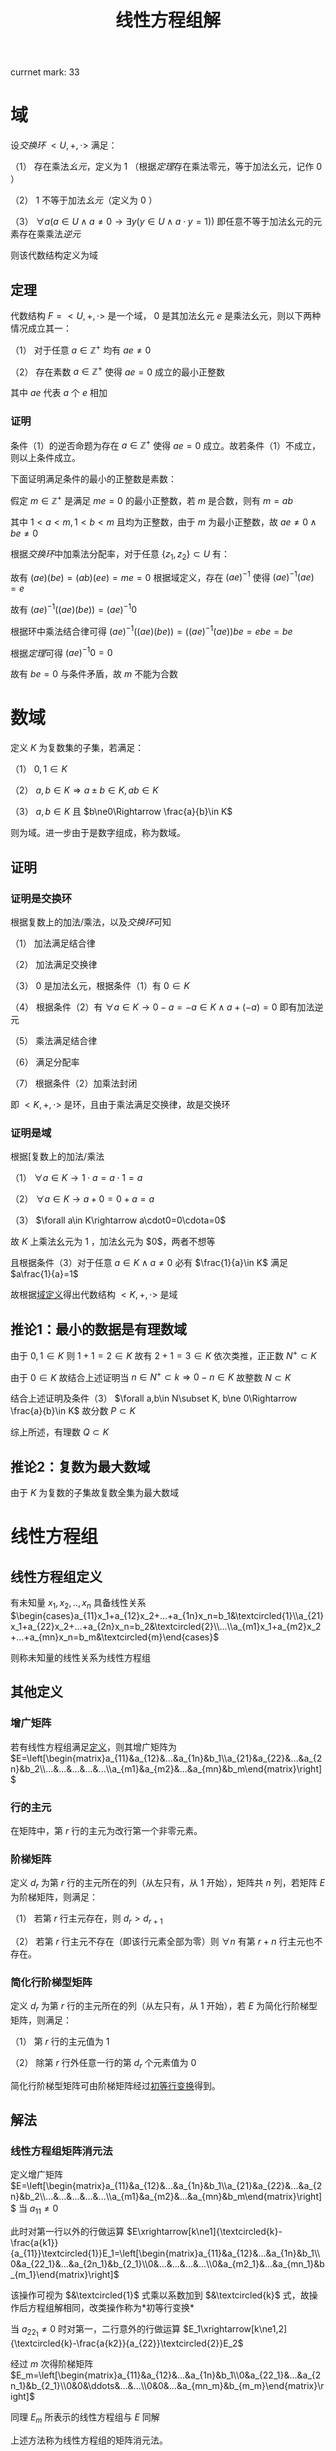#+LATEX_HEADER:

#+TITLE: 线性方程组解

currnet mark: 33

* 域<<MK24>>

设[[~/OneDrive/高等代数/Algb-4-Multi-equ.org::MK12][交换环]] $<U,+,\cdot>$ 满足：

（1） 存在乘法[[~/OneDrive/离散数学/Disc_Math.org::MK311][幺元]]，定义为 $1$ （根据[[~/OneDrive/高等代数/Algb-4-Multi-equ.org::MK9][定理]]存在乘法零元，等于加法幺元，记作 $0$ ）

（2） $1$ 不等于加法[[~/OneDrive/离散数学/Disc_Math.org::MK311][幺元]]（定义为 $0$ ）

（3） $\forall a\left(a\in U\land a\ne0\rightarrow\exists y(y\in U\land a\cdot y=1)\right)$ 即任意不等于加法幺元的元素存在乘乘法[[~/OneDrive/离散数学/Disc_Math.org::MK314][逆元]]

则该代数结构定义为域

** 定理

代数结构 $F=<U,+,\cdot>$ 是一个域， $0$ 是其加法幺元 $e$ 是乘法幺元，则以下两种情况成立其一：

（1） 对于任意 $a\in\mathbb{Z}^+$ 均有 $ae\ne0$

（2） 存在素数 $a\in\mathbb{Z}^+$ 使得 $ae=0$ 成立的最小正整数

其中 $ae$ 代表 $a$ 个 $e$ 相加

*** 证明

条件（1）的逆否命题为存在 $a\in\mathbb{Z}^+$ 使得 $ae=0$ 成立。故若条件（1）不成立，则以上条件成立。

下面证明满足条件的最小的正整数是素数：

假定 $m\in\mathbb{Z}^+$ 是满足 $me=0$ 的最小正整数，若 $m$ 是合数，则有 $m=ab$ 

其中 $1<a<m,1<b<m$ 且均为正整数，由于 $m$ 为最小正整数，故 $ae\ne0\land be\ne0$

根据[[~/OneDrive/高等代数/Algb-4-Multi-equ.org::MK12][交换环]]中加乘法分配率，对于任意 $\{z_1,z_2\}\subset U$ 有：

\begin{aligned}
(az_1)(bz_2)=&\left(\sum_{i=1}^az_1\right)\left(\sum_{i=1}^bz_2\right)\\
=&\sum_{i=1}^a\left(z_1\left(\sum_i=1^bz_2\right)\right)\\
=&\sum_{i=1}^a\left(\sum_i=1^bz_1z_2))\\
=&\sum_{i=1}^{ab}z_1z_2\\
=&(ab)(z_1z_2)
\end{aligned}

故有 $(ae)(be)=(ab)(ee)=me=0$ 根据域定义，存在 $(ae)^{-1}$ 使得 $(ae)^{-1}(ae)=e$

故有 $(ae)^{-1}\left((ae)(be)\right)=(ae)^{-1}0$ 

根据环中乘法结合律可得 $(ae)^{-1}\left((ae)(be)\right)=\left((ae)^{-1}(ae)\right)be=ebe=be$ 

根据[[~/OneDrive/高等代数/Algb-4-Multi-equ.org::MK16][定理]]可得 $(ae)^{-1}0=0$

故有 $be=0$ 与条件矛盾，故 $m$ 不能为合数 

* 数域

定义 $K$ 为复数集的子集，若满足：

（1） $0,1\in K$

（2） $a,b\in K\Rightarrow a\pm b\in K, ab\in K$

（3） $a,b\in K$ 且 $b\ne0\Rightarrow \frac{a}{b}\in K$

则为域。进一步由于是数字组成，称为数域。

** 证明

*** 证明是交换环

根据复数上的加法/乘法，以及[[~/OneDrive/高等代数/Algb-4-Multi-equ.org::MK12][交换环]]可知

（1） 加法满足结合律

（2） 加法满足交换律

（3） $0$ 是加法幺元，根据条件（1）有 $0\in K$

（4） 根据条件（2）有 $\forall a\in K\rightarrow 0-a=-a\in K\land a+(-a)=0$ 即有加法逆元

（5） 乘法满足结合律

（6） 满足分配率

（7） 根据条件（2）加乘法封闭

即 $<K,+,\cdot>$ 是环，且由于乘法满足交换律，故是交换环

*** 证明是域

根据[复数上的加法/乘法

（1） $\forall a\in K\rightarrow 1\cdot a=a\cdot 1=a$

（2） $\forall a\in K\rightarrow a+0=0+a=a$

（3） $\forall a\in K\rightarrow a\cdot0=0\cdota=0$

故 $K$ 上乘法幺元为 $1$ ，加法幺元为 $0$，两者不想等

且根据条件（3）对于任意 $a\in K\land a\ne0$ 必有 $\frac{1}{a}\in K$ 满足 $a\frac{1}{a}=1$

故根据[[MK24][域定义]]得出代数结构 $<K,+,\cdot>$ 是域

** 推论1：最小的数据是有理数域

由于 $0,1\in K$ 则 $1+1=2\in K$ 故有 $2+1=3\in K$ 依次类推，正正数 $N^+\subset K$

由于 $0\in K$ 故结合上述证明当 $n\in N^+\subset k\Rightarrow 0-n\in K$ 故整数 $N\subset K$

结合上述证明及条件（3） $\forall a,b\in N\subset K, b\ne 0\Rightarrow \frac{a}{b}\in K$ 故分数 $P\subset K$

综上所述，有理数 $Q\subset K$

** 推论2：复数为最大数域

由于 $K$ 为复数的子集故复数全集为最大数域

* 线性方程组

** <<MK3>>线性方程组定义

有未知量 $x_1,x_2,..,x_n$ 具备线性关系 $\begin{cases}a_{11}x_1+a_{12}x_2+...+a_{1n}x_n=b_1&\textcircled{1}\\a_{21}x_1+a_{22}x_2+...+a_{2n}x_n=b_2&\textcircled{2}\\...\\a_{m1}x_1+a_{m2}x_2+...+a_{mn}x_n=b_m&\textcircled{m}\end{cases}$

则称未知量的线性关系为线性方程组

** 其他定义

*** <<MK4>>增广矩阵

若有线性方程组满足[[MK3][定义]]，则其增广矩阵为 $E=\left[\begin{matrix}a_{11}&a_{12}&...&a_{1n}&b_1\\a_{21}&a_{22}&...&a_{2n}&b_2\\...&...&...&...&...\\a_{m1}&a_{m2}&...&a_{mn}&b_m\end{matrix}\right]$ 

*** 行的主元<<MK31>>

在矩阵中，第 $r$ 行的主元为改行第一个非零元素。

*** <<MK2>>阶梯矩阵

定义 $d_r$ 为第 $r$ 行的主元所在的列（从左只有，从 $1$ 开始），矩阵共 $n$ 列，若矩阵 $E$ 为阶梯矩阵，则满足：

（1） 若第 $r$ 行主元存在，则 $d_r>d_{r+1}$

（2） 若第 $r$ 行主元不存在（即该行元素全部为零）则 $\forall n$ 有第 $r+n$ 行主元也不存在。

*** <<MK5>>简化行阶梯型矩阵

定义 $d_r$ 为第 $r$ 行的主元所在的列（从左只有，从 $1$ 开始），若 $E$ 为简化行阶梯型矩阵，则满足：

（1） 第 $r$ 行的主元值为 $1$

（2） 除第 $r$ 行外任意一行的第 $d_r$ 个元素值为 $0$

简化行阶梯型矩阵可由阶梯矩阵经过[[MK1][初等行变换]]得到。

** 解法

*** <<MK6>>线性方程组矩阵消元法

定义增广矩阵 $E=\left[\begin{matrix}a_{11}&a_{12}&...&a_{1n}&b_1\\a_{21}&a_{22}&...&a_{2n}&b_2\\...&...&...&...&...\\a_{m1}&a_{m2}&...&a_{mn}&b_m\end{matrix}\right]$ 当 $a_{11}\ne0$

此时对第一行以外的行做运算 $E\xrightarrow[k\ne1]{\textcircled{k}-\frac{a{k1}}{a_{11}}\textcircled{1}}E_1=\left[\begin{matrix}a_{11}&a_{12}&...&a_{1n}&b_1\\0&a_{22_1}&...&a_{2n_1}&b_{2_1}\\0&...&...&...&...\\0&a_{m2_1}&...&a_{mn_1}&b_{m_1}\end{matrix}\right]$

该操作可视为 $&\textcircled{1}$ 式乘以系数加到 $&\textcircled{k}$ 式，故操作后方程组解相同，改类操作称为<<MK1>> *初等行变换*

当 $a_{22_1}\ne0$ 时对第一，二行意外的行做运算 $E_1\xrightarrow[k\ne1,2]{\textcircled{k}-\frac{a{k2}}{a_{22}}\textcircled{2}}E_2$

经过 $m$ 次得阶梯矩阵 $E_m=\left[\begin{matrix}a_{11}&a_{12}&...&a_{1n}&b_1\\0&a_{22_1}&...&a_{2n_1}&b_{2_1}\\0&0&\ddots&...&...\\0&0&...&a_{mn_m}&b_{m_m}\end{matrix}\right]$

同理 $E_m$ 所表示的线性方程组与 $E$ 同解

上述方法称为线性方程组的矩阵消元法。

** <<MK7>>线性方程组解的情况

$n$ 元线性方程组解的情况只有三种，当增广矩阵经过[[MK1][初等行变换]]后称为阶梯型矩阵 $E$ 时，若：

（1） 出现 $0=k$ 的等式（ $k\ne0$ ）则无解；

（2） 若没有出现情形（1）且非零行数目 $r$ 等于未知数数目 $n$ 则有唯一解；

（3） 若没有出现情形（1）且非零行数目 $r$ 小于未知数数目 $n$ 则有无穷多解；

*** 证明

**** 条件（1）

显然无解

**** 条件（2）

根据[[MK4][增广矩阵]]定义，线性方程组对应的增广矩阵列数为 $n+1$ 行数为 $m$

由于不存在（1）所述情况，且 $r=n$ ，故有 $m\geq n$ 且最后的非零行主元所在列 $d_r<n+1$

又根据[[MK2][阶梯矩阵]]定义，得第 $r-1$ 行的主元所在列满足 $d_{r-1}<d_r$ 最大为 $d_r-1$

以此类推，第 $1$ 行主元所在列最大为 $d_r-(n-1)$ 且 $d_1>0$

故，当且仅当 $d_r=n$ 且每一行主元列数都取最大时，才满足 $d_1>0$ 即 $d_1=d_r-(n-1)=1$

阶梯矩阵中第 $i$ 行满足 $d_i=i$

故根据[[MK5][简化行阶梯型矩阵]]定义，上述阶梯矩阵可由初等变换得到简化行阶梯型矩阵 $E_k$ 且根据定义 $E_k$ 满足

（1） 当 $i>n$ 时第 $i$ 行的元素全部为零

（2） 当 $i<1$ 时第 $i$ 行的第 $i$ 个元素为 $1$ 其余全为零

故根据[[MK6][矩阵消元法]]得经过初等行变换的矩阵与原线性方程组通解。

$E_k$ 对于每一个未知量 $x_i$ 均有赋值，故 $E_k$ 有唯一解，同理原线性方程组也仅有唯一解

**** 条件（3）

同理根据[[MK5][简化行阶梯型矩阵]]定义，阶梯矩阵可由初等变换得到简化行阶梯型矩阵 $E_k$ 

由于 $r<n$ 故必定存在 $n-r$ 个正整数 $u_j,1\leq j\leq n-r$ 满足 $u_j\leq n$ 且 $\forall 1\leq i\leq r\Rightarrow d_i\ne u_j$

故 $E_k$ 第 $i$ 行表示的方程为 $x_i+\sum_{j=1}^{n-r}d_jx_{u_j}=b_i$ 即 $x_i=b_i-\sum_{j=1}^{n-r}d_jx_{u_j}$ 

由上述结论可知，方程组在固定 $x_{u_j}$ 的情况下，有唯一解，且 $x_{u_j}$ 取值为实数全体

故有无穷解。

** 齐次线性方程组<<MK28>>
线性方程组的常数项均为零，即 $x_1,x_2,..,x_n$ 具备线性关系 $\begin{cases}a_{11}x_1+a_{12}x_2+...+a_{1n}x_n=0&\textcircled{1}\\a_{21}x_1+a_{22}x_2+...+a_{2n}x_n=0&\textcircled{2}\\...\\a_{m1}x_1+a_{m2}x_2+...+a_{mn}x_n=0&\textcircled{m}\end{cases}$

*** 推论1：$n$ 元齐次线性方程组只有零解和无穷解两种情况。

根据定义 $x_1=x_2=...=x_n=0$ 必为其中一解，且根据[[MK7][线性方程组解的情况]]，若有非零解，则线性方程组有无穷解。

*** 推论2：$n$ 元齐次线性方程组有非零解的充分条件为方程数目小于未知数数目

根据[[MK7][线性方程组解的情况]]，若转化为阶梯型矩阵 $E$ 的非零行数目 $r$ 小于未知数数目 $n$ 则有有无穷解，故有非零解。

若当方程数目小于未知数数目时，阶梯矩阵非零行数目必小于未知数数目。

* $n$ 阶行列式

** <<MK8>>逆序数

对于任意自然数排列 $j_1j_2...j_n$ 对所有 $i\in N^+,1\leq i\leq n$ 依次对比 $j_i$ 和 $j_k,k>i$ 若 $j_i>j_k$ 则称此情况为 *逆序*

逆序数是逆序个数的加总，定义为 $\tau(j_1j_2...j_n)$ ，定义逆序数为奇数的排列为 *奇排列* ，反之则为 *偶排列*

*** <<MK9>>定理1

对于一组排列中的任意两个数交换位置，排列的奇偶性改变

**** 证明

***** 互换相邻数

若相有排列 $\dc...p...j_uj_v...q...\a$ 将 $j_u,j_v$ 互换，对于任意在 $j_uj_v$ 前的数 $p$ 与后的数 $q$ 来说，是否为逆序不变

对于 $j_u,j_v$ 若原来不为逆序，互换后为逆序；原来为逆序，互换后不为逆序。

故 $\tau(...p...j_vj_u...q...)=\tau(...p...j_uj_v...q...)+1$

或 $\tau(...p...j_vj_u...q...)=\tau(...p...j_uj_v...q...)-1$ 故奇偶性必变

***** 不相邻数互换

若有排列 $\dc...j_uk_1k_2...k_sj_v...\a$ 可由 $s+1$ 次相邻数互换得到 $\dc...k_1k_2...k_sj_vj_u...\a$ 再由 $s$ 次相邻数互换得到 $\dc...j_uk_1k_2...k_sj_v...\a$ 

共经历 $2s+1$ 次，改变奇偶性 $2s+1$ 次，故由此法交换的排序奇偶性改变。且一个排列的奇偶性唯一，故定理成立。

*** <<MK23>>定理2

任一排列 $j_1j_2...j_n$ 若通过数字互换变成排列 $j_{i_1}j_{i_2}...j_{i_n}$ 且有 $j_{i_1}<j_{i_2}<...<j_{i_n}$

则互换次数的奇偶性与排列的奇偶性相同

**** 证明

由于 $j_{i_1}<j_{i_2}<...<j_{i_n}$ 故 $j_{i_1}j_{i_2}...j_{i_n}$ 的逆序数为零，故为偶排列。根据[[MK9][定理1]]每次互换均改变排列奇偶性。

故若 $j_1j_2...j_n$ 为奇排列，变为偶排列需要的互换次数必为奇数，反之必为偶数。证毕。

** <<MK11>>行列式定义

\begin{aligned}
\det(A)=|A|=\left|\begin{matrix}a_{11}&a_{12}&...&a_{1n}\\a_{21}&a_{22}&...&a_{2n}\\...&...&...&...\\a_{n1}&a_{n2}&...&a_{nn}\end{matrix}\right|=\sum_{\forall j_1j_2...j_n}(-1)^{\tau(j_1j_2...j_n)}a_{1j_1}a_{2j_2}...a_{nj_n}
\end{aligned}

其中:

（1） $j_1j_2...j_n$ 为自然数 $1,2,...,n$ 的排列，累加条件中 $\forall j_1j_2...j_n$ 为所有可能排列

（2） $\tau(j_1j_2...j_n)$ 为排列的[[MK8][逆序数]]

*** <<MK10>>定理1

若有项 $(-1)^{\tau(j_1j_2...j_n)}a_{1j_1}a_{2j_2}...a_{nj_n}$ 其中 $12...n$ 经过 $s$ 次变换成为 $i_1i_2...i_n$ 对应 $j_1j_2...j_n$

变换为 $k_1k_2...k_n$ 则有

$(-1)^{\tau(j_1j_2...j_n)}a_{1j_1}a_{2j_2}...a_{nj_n}=(-1)^{\tau(i_1i_2...i_n)+\tau(k_1k_2...k_n)}a_{i_1k_1}a_{i_2k_2}...a_{i_nk_n}$

**** 证明

假设 $12...n$ 经过 $s$ 次变换成为 $i_1i_2...i_n$ 则 $j_1j_2...j_n$ 亦经过 $s$ 次变换称为 $k_1k_2...k_n$

根据[[MK9][定理1]] $\tau(k_1k_2...k_n)$ 与 $\tau(j_1j_2...j_n)$ 相比奇偶性改变 $s$ 次，且 $\tau(i_1i_2...i_n)=s$

故 $\tau(j_1j_2...j_n)$ 与 $\tau(i_1i_2...i_n)+\tau(k_1k_2...k_n)$ 相比奇偶性改变 $2s$ 故奇偶性不变。

则 $(-1)^{\tau(j_1j_2...j_n)}=(-1)^{\tau(i_1i_2...i_n)+\tau(k_1k_2...k_n)}$ 并根据乘法交换律 $a_{1j_1}a_{2j_2}...a_{nj_n}=a_{i_1k_1}a_{i_2k_2}...a_{i_nk_n}$

故有 $(-1)^{\tau(j_1j_2...j_n)}a_{1j_1}a_{2j_2}...a_{nj_n}=(-1)^{\tau(i_1i_2...i_n)+\tau(k_1k_2...k_n)}a_{i_1k_1}a_{i_2k_2}...a_{i_nk_n}$ 证毕。

** 其他定义

*** 单个元素余子式<<MK25>>

对于矩阵 $A=\left[\begin{matrix}a_{11}&a_{12}&...&a_{1n}\\a_{21}&a_{22}&...&a_{2n}\\...&...&...&...\\a_{n1}&a_{n2}&...&a_{nn}\end{matrix}\right]$ 来说第 $a_{ij}$ 的余子式为 $\left|\begin{matrix}a_{11}&...&a_{1(j-1)}&a_{1(j+1)}&...&a_{1n}\\...&...&...&...&...&...\\a_{(i-1)1}&...&a_{(i-1)(j-1)}&a_{(i-1)(j+1)}&...&a_{(i-1)n}\\a_{(i+1)1}&...&a_{(i+1)(j-1)}&a_{(i+1)(j+1)}&...&a_{(i+1)n}\\...&...&...&...&...&...\\a_{n1}&...&a_{n(j-1)}&a_{n(j+1)}&...&a_{nn}\end{matrix}\right|$

即划掉 $a_{ij}$ 所在行列元素的子行列式，记作 $M_{ij}$

*** <<MK17>>单个元素代数余子式

代数余子式记作 $A_{ij}=(-1)^{i+j}\overline{M}_{ij}$ 其中 $\overline{M}_{ij}$ 为[[MK22][余子式]]

*** <<MK21>>子式

综合来说，子式为取矩阵 $k$ 行 $k$ 列上的元素组成的子矩阵的行列式

对于 $I=\left\{i_1\leq i_2\leq...\leq i_k\right\}$ 以及 $J=\left\{j_1\leq j_2\leq...\leq j_k\right\}$ 属于非零自然数，定义矩阵 $A=\left[\begin{matrix}a_{11}&a_{12}&...&a_{1n}\\a_{21}&a_{22}&...&a_{2n}\\...&...&...&...\\a_{n1}&a_{n2}&...&a_{nn}\end{matrix}\right]$ 

则对于 $I,J$ 的子式定义为 $M\left(\begin{matrix}i_1&i_2&...&i_k\\j_1&j_2&...&j_k\end{matrix}\right)=\left|\begin{matrix}a_{i_1j_1}&a_{i_1j_2}&...&a_{i_1j_k}\\a_{i_2j_1}&a_{i_2j_2}&...&a_{i_2j_k}\\...&...&...&...\\a_{i_kj_1}&a_{i_kj_2}&...&a_{i_kj_k}\end{matrix}\right|$ 

*** <<MK22>>余子式

综合来说，余子式是去除[[MK21][子式]]取的行列后，剩下的行列上元素组成的行列式

对于 $I=\left\{i_1\leq i_2\leq...\leq i_k\right\}$ 以及 $J=\left\{j_1\leq j_2\leq...\leq j_k\right\}$ 属于非零自然数，定义矩阵 $A=\left[\begin{matrix}a_{11}&a_{12}&...&a_{1n}\\a_{21}&a_{22}&...&a_{2n}\\...&...&...&...\\a_{n1}&a_{n2}&...&a_{nn}\end{matrix}\right]$ 

定义 $I'=\left\{i_1'\leq i_2'\leq ...\leq i_{n-k}'\right\}=\left\{\forall(u\in N^+,1\leq u\leq n-k)\Rightarrow(1\leq i_u\leq n,i_u\not\in I)\right\}$

定义 $J'=\left\{j_1'\leq j_2'\leq ...\leq j_{n-k}'\right\}=\left\{\forall(u\in N^+,1\leq u\leq n-k)\Rightarrow(1\leq j_u\leq n,j_u\not\in I)\right\}$

则对于 $I',J'$ 的余子式定义为 $M\left(\begin{matrix}i'_1&i'_2&...&i'_{n-k}\\j'_1&j'_2&...&j'_{n-k}\end{matrix}\right)=\left|\begin{matrix}a_{i'_1j'_1}&a_{i'_1j'_2}&...&a_{i'_1j'_{n-k}}\\a_{i'_2j'_1}&a_{i'_2j'_2}&...&a_{i'_2j'_{n-k}}\\...&...&...&...\\a_{i'_{n-k}j'_1}&a_{i'_{n-k}j'_2}&...&a_{i'_{n-k}j'_{n-k}}\end{matrix}\right|$ 记作 $\overline{M}\left(\begin{matrix}i_1&i_2&...&i_k\\j_1&j_2&...&j_k\end{matrix}\right)$

*** 多个元素代数余子式

定义对应 $I=\left\{i_1\leq i_2\leq...\leq i_k\right\}$ 以及 $J=\left\{j_1\leq j_2\leq...\leq j_k\right\}$

得代数余子式为 $(-1)^{\sum_{u=1}^k i_u+\sum_{u=1}^k j_u}\overline{M}\left(\begin{matrix}i_1&i_2&...&i_k\\j_1&j_2&...&j_k\end{matrix}\right)$

当 $k=1$ 时，其定义与[[MK17][单个元素]]相同

** 性质

*** <<MK12>>转置相等

$|A|=|A^T|$ 其中 $A^T$ 为矩阵 $A$ 的转置矩阵

**** 证明

根据[[MK10][定理1]]有 $|A|=\sum_{\forall j_1j_2...j_n}(-1)^{\tau(j_1j_2...j_n)}a_{1j_1}a_{2j_2}...a_{nj_n}=\sum_{\forall i_1i_2...i_n}(-1)^{\tau(i_1i_2...i_n)}a_{i_11}a_{i_22}...a_{i_nn}=|A^T|$

*** <<MK14>>行乘系数

$A=\left[\begin{matrix}a_{11}&a_{12}&...&a_{1n}\\...&...&...&...\\a_{i1}&a_{i2}&...&a_{in}\\...&...&...&...\\a_{n1}&a_{n2}&...&a_{nn}\end{matrix}\right]$ 若 $B=\left[\begin{matrix}a_{11}&a_{12}&...&a_{1n}\\...&...&...&...\\Ka_{i1}&Ka_{i2}&...&Ka_{in}\\...&...&...&...\\a_{n1}&a_{n2}&...&a_{nn}\end{matrix}\right]$ 其中 $K$ 为常数

则有 $|B|=K|A|$

**** 证明

根据[[MK11][定义]] $|B|=\sum_{\forall j_1j_2...j_n}(-1)^{\tau(j_1j_2...j_n)}a_{1j_1}...Ka_{ij_i}...a_{nj_n}=K\sum_{\forall j_1j_2...j_n}(-1)^{\tau(j_1j_2...j_n)}a_{1j_1}a_{2j_2}...a_{nj_n}=K|A|$

**** 推论

且根据[[MK12][转置相等]]性质可得，列乘系数同样 $|B|=K|A|$

*** <<MK15>>行为两组数的和

若

$A=\left[\begin{matrix}a_{11}&a_{12}&...&a_{1n}\\...&...&...&...\\a_{i1}&a_{i2}&...&a_{in}\\...&...&...&...\\a_{n1}&a_{n2}&...&a_{nn}\end{matrix}\right],B=\left[\begin{matrix}a_{11}&a_{12}&...&a_{1n}\\...&...&...&...\\b_{i1}&b_{i2}&...&b_{in}\\...&...&...&...\\a_{n1}&a_{n2}&...&a_{nn}\end{matrix}\right],C=\left[\begin{matrix}a_{11}&a_{12}&...&a_{1n}\\...&...&...&...\\a_{i1}+b_{i1}&a_{i2}+b_{i2}&...&a_{in}+b_{in}\\...&...&...&...\\a_{n1}&a_{n2}&...&a_{nn}\end{matrix}\right]$

则有 $|C|=|A|+|B|$

**** 证明

根据[[MK11][定义]] 

\begin{aligned}
|C|&=\sum_{\forall j_1j_2...j_n}(-1)^{\tau(j_1j_2...j_n)}a_{1j_1}...(a_{ij_i}+b_{ij_i})...a_{nj_n}\\
&=\sum_{\forall j_1j_2...j_n}(-1)^{\tau(j_1j_2...j_n)}a_{1j_1}...a_{ij_i}...a_{nj_n}+\sum_{\forall j_1j_2...j_n}(-1)^{\tau(j_1j_2...j_n)}a_{1j_1}...b_{ij_i}...a_{nj_n}\\
&=|A|+|B|
\end{aligned}

**** 推论

且根据[[MK12][转置相等]]性质可得列为两组数和同样 $|C|=|A|+|B|$

*** <<MK13>>两行互换

$A=\left[\begin{matrix}a_{11}&a_{12}&...&a_{1n}\\...&...&...&...\\a_{u1}&a_{u2}&...&a_{un}\\...&...&...&...\\a_{v1}&a_{v2}&...&a_{vn}\\...&...&...&...\\a_{n1}&a_{n2}&...&a_{nn}\end{matrix}\right],B=\left[\begin{matrix}a_{11}&a_{12}&...&a_{1n}\\...&...&...&...\\a_{v1}&a_{v2}&...&a_{vn}\\...&...&...&...\\a_{u1}&a_{u2}&...&a_{un}\\...&...&...&...\\a_{n1}&a_{n2}&...&a_{nn}\end{matrix}\right]$

则有 $|A|=-|B|$

**** 证明

根据[[MK11][定义]] $|A|=\sum_{\forall j_1j_2...j_n}(-1)^{\tau(j_1...j_{u-1}j_uj_{u+1}...j_{v-1}j_vj_{v+1}...j_n)}a_{1j_1}...a_{(u-1)j_{u-1}}a_{uj_u}a_{(u+1)j_{u+1}}...a_{(v-1)j_{v-1}}a_{vj_v}a_{(v+1)j_{v+1}}...a_{nj_n}$

同理则有 $|B|=\sum_{\forall j_1j_2...j_n}(-1)^{\tau(j_1...j_{u-1}j_uj_{u+1}...j_{v-1}j_vj_{v+1}...j_n)}a_{1j_1}...a_{(u-1)j_{u-1}}a_{vj_u}a_{(u+1)j_{u+1}}...a_{(v-1)j_{v-1}}a_{uj_v}a_{(v+1)j_{v+1}}...a_{nj_n}$

由于对于 $j_1j_2...j_n$ 排列为遍历，对于 $|A|$ 中给定 $(-1)^{\tau(j_1...j_{u-1}j_uj_{u+1}...j_{v-1}j_vj_{v+1}...j_n)}a_{1j_1}...a_{(u-1)j_{u-1}}a_{uj_u}a_{(u+1)j_{u+1}}...a_{(v-1)j_{v-1}}a_{vj_v}a_{(v+1)j_{v+1}}...a_{nj_n}$ 

必存在 $|B|$ 中对应的 $(-1)^{\tau(j_1...j_{u-1}j_vj_{u+1}...j_{v-1}j_uj_{v+1}...j_n)}a_{1j_1}...a_{(u-1)j_{u-1}}a_{vj_v}a_{(u+1)j_{u+1}}...a_{(v-1)j_{v-1}}a_{uj_u}a_{(v+1)j_{v+1}}...a_{nj_n}$

根据[[MK9][定理1]]及乘法交换律

\begin{aligned}
&(-1)^{\tau(j_1...j_{u-1}j_vj_{u+1}...j_{v-1}j_uj_{v+1}...j_n)}a_{1j_1}...a_{(u-1)j_{u-1}}a_{vj_v}a_{(u+1)j_{u+1}}...a_{(v-1)j_{v-1}}a_{uj_u}a_{(v+1)j_{v+1}}...a_{nj_n}\\
=&-\left\{(-1)^{\tau(j_1...j_{u-1}j_uj_{u+1}...j_{v-1}j_vj_{v+1}...j_n)}a_{1j_1}...a_{(u-1)j_{u-1}}a_{uj_u}a_{(u+1)j_{u+1}}...a_{(v-1)j_{v-1}}a_{vj_v}a_{(v+1)j_{v+1}}...a_{nj_n}\right\}
\end{aligned}

又根据 $|A|$ 与 $|B|$ 中累加的项数相等可得 $|B|=-|A|$

**** 推论

若矩阵 $B$ 为矩阵 $A$ 两列互换，则有 $|B|=-|A|$

***** 证明

由于 $B$ 为 $A$ 两列互换，则有 $B^T$ 为 $A^T$ 两列互换，故有 $|B^T|=|A^T|$

根据[[MK12][转置相等]]可得 $|B|=|B^T|=-|A^T|=-|A|$

*** <<MK18>>上三角矩阵行列式

若 $A=\left[\begin{matrix}a_{11}&a_{12}&...&a_{1n}\\0&a_{22}&...&a_{2n}\\\vdots&\vdots&\ddots&\vdots\\0&0&...&a_{nn}\end{matrix}\right]$ 则有 $|A|=\prod_{i=1}^n a_{ii}$

**** 证明

根据行列式[[MK11][定义]]，行列式为每行取一个元素的乘积的和，故第 $n$ 行唯一不为零的元素是 $a_{nn}$

同理第 $n-1$ 行不为零的元素为 $a_{(n-1)(n-1)},a_{n(n-1)}$ 但由于 $a_{nn}$ 已由最后一行占据，故只能取 $a_{(n-1)(n-1)}$

依次类推，得除 $a_{11}a_{22}..a_{nn}$ 以外的乘积项均为零，故 $|A|=\prod_{i=1}^n a_{ii}$

**** 推论

且根据[[MK12][转置相等]]性质可得，下三角行列式同样 $|A^T|=\prod_{i=1}^n a_{ii}$

*** <<MK16>>一行为另一行 $K$ 倍

若 $A=\left[\begin{matrix}a_{11}&a_{12}&...&a_{1n}\\...&...&...&...\\a_{i1}&a_{i2}&...&a_{in}\\...&...&...&...\\a_{j1}&a_{j2}&...&a_{jn}\\...&...&...&...\\a_{n1}&a_{n2}&...&a_{nn}\end{matrix}\right]$ 其中 $a_{ik}=Ka_{jk},k\in[0,n]$ 则有 $|A|=0$

**** 证明

根据[[MK14][行乘系数]]可得 $|A|=K\left|\begin{matrix}a_{11}&a_{12}&...&a_{1n}\\...&...&...&...\\a_{i1}&a_{i2}&...&a_{in}\\...&...&...&...\\a_{i1}&a_{i2}&...&a_{in}\\...&...&...&...\\a_{n1}&a_{n2}&...&a_{nn}\end{matrix}\right|=K|E|$ 将 $i,j$ 两行互换后的矩阵 $B$

由于两行互换后矩行列式计算同理可提出系数，则有 $B=K|E'|$ 且提出系数后 $|E'|=|E|$ 

根据[[MK13][两行互换]]可得 $|B|=-|A|=-K|E|$ 结合上式得 $K|E|=-K|E|\Rightarrow |E|=0$

故有 $|A|=0$

**** 推论

且根据[[MK12][转置相等]]性质可得，一列为另一列 $K$ 倍 $|A|=0$

*** <<MK19>>初等行变换

若 $A\xrightarrow[i\ne j]{\textcircled{j}+K\textcircled{i}}D$ 则有 $|A|=|D|$

**** 证明

矩阵 $A=\left[\begin{matrix}a_{11}&a_{12}&...&a_{1n}\\...&...&...&...\\a_{j1}&a_{i2}&...&a_{in}\\...&...&...&...\\a_{n1}&a_{n2}&...&a_{nn}\end{matrix}\right]$ 则有矩阵 $D=\left[\begin{matrix}a_{11}&a_{12}&...&a_{1n}\\...&...&...&...\\a_{j1}+Ka_{i1}&a_{i2}+Ka_{i2}&...&a_{in}+Ka_{in}\\...&...&...&...\\a_{n1}&a_{n2}&...&a_{nn}\end{matrix}\right]$

根据[[MK15][行为两组数和]]得 $|D|=|A|+\left|\begin{matrix}a_{11}&a_{12}&...&a_{1n}\\...&...&...&...\\Ka_{i1}&Ka_{i2}&...&Ka_{in}\\...&...&...&...\\a_{n1}&a_{n2}&...&a_{nn}\end{matrix}\right|$ 又根据[[MK16][一行为另一行K倍]]得 $\left|\begin{matrix}a_{11}&a_{12}&...&a_{1n}\\...&...&...&...\\Ka_{i1}&Ka_{i2}&...&Ka_{in}\\...&...&...&...\\a_{n1}&a_{n2}&...&a_{nn}\end{matrix}\right|=0$

故得 $|A|=|D|$

**** 推论

且根据[[MK12][转置相等]]性质可得，初等列变换 $|A|=|D|$

*** <<MK20>>行列式拆分

定义矩阵 $A=\left[\begin{matrix}a_{11}&a_{12}&...&a_{1n}\\a_{21}&a_{22}&...&a_{2n}\\...&...&...&...\\a_{n1}&a_{n2}&...&a_{nn}\end{matrix}\right]$ 取任意一行 $k$ 则有 $|A|=\sum_{i=1}^n a_{ki}A_{ki}$

其中 $A_{ki}$ 为矩阵 $A$ 对于元素 $a_{ki}$ 的[[MK17][代数余子式]] 

**** 证明

根据[[MK11][定义]]得 $|A|=\sum_{\forall j_1j_2...j_n}(-1)^{\tau(j_1j_2...j_n)}a_{1j_1}a_{2j_2}...a_{nj_n}$

又根据[[MK10][定理1]]得 $|A|=\sum_{\forall j_1j_2...j_n}(-1)^{\tau(j_kj_1...j_{k-1}j_{k+1}...j_n)+\tau(k1..(k-1)(k+1)...n)}a_{kj_k}a_{1j_1}...a_{(k-1)j_{k-1}}a_{(k+1)j_{k+1}}..a_{nj_n}$

对于 $\tau(k1..(k-1)(k+1)...n)$ 把 $k$ 移动到最前，则之后有 $k-1$ 个数比 $k$ 小，剩余逆序数为零，故 $\tau(k1..(k-1)(k+1)...n)=k-1$

对于 $\tau(j_kj_1...j_{k-1}j_{k+1}...j_n)$ 来说，由于是自然数排列，则比 $j_k$ 小的数必为 $j_k-1$ 个，剩余逆序数与 $j_k$ 无关，故为 $\tau(j_1...j_{k-1}j_{k+1}...j_n)$

则有 $\tau(j_kj_1...j_{k-1}j_{k+1}...j_n)=j_k-1+\tau(j_1...j_{k-1}j_{k+1}...j_n)$ 

更因为 $j_1j_2...j_n$ 为自然数排列，故当 $j_k$ 为自然数 $1,2,...,n$ 且每一项必有对应 $(n-1)!$ 个连乘项 $a_{kj_k}a_{1j_1}...a_{(k-1)j_{k-1}}a_{(k+1)j_{k+1}}..a_{nj_n}$ ，故有 

\begin{aligned}
|A|&=\sum_{\forall j_1j_2...j_n}(-1)^{k-1+j_k-1+\tau(j_1...j_{k-1}j_{k+1}...j_n)}a_{kj_k}a_{1j_1}...a_{(k-1)j_{k-1}}a_{(k+1)j_{k+1}}..a_{nj_n}\\
&=\sum_{i=1}^n\left\{a_{ki}\left((-1)^{i+j}\sum_{\forall j_1...j_{k-1}j_{k+1}...j_n}(-1)^{\tau(j_1...j_{k-1}j_{k+1}...j_n)}a_{kj_k}a_{1j_1}...a_{(k-1)j_{k-1}}a_{(k+1)j_{k+1}}..a_{nj_n}\right)\right\}\\
&=\sum_{i=1}^na_{ki}A_{ki}
\end{aligned}

证毕。

**** 推论

当矩阵中某一行为零时，取该行的行列式 $|A|=\sum_{i=1}^n 0A_{ki}=0$ ，且根据[[MK12][转置相等]]某一列为零时亦然

*** 可逆矩阵行列式<<MK33>>

若矩阵 $A$ [[~/OneDrive/高等代数/Algb-3-Matrix.org::MK28][可逆]]，则有 $|A^{-1}|=\frac{1}{|A|}$

**** 证明

根据[[MK18][上三角矩阵行列式]]可得[[~/OneDrive/高等代数/Algb-3-Matrix.org::MK4][单位矩阵]]的行列式为 $|I|=1$

根据[[MK32][矩阵乘法与行列式]]可得 $|A^{-1}||A|=|A^{-1}A|=|I|=1$ 故有 $|A^{-1}|=\frac{1}{|A|}$

*** 乘法与行列式<<MK32>>

定义矩阵 $A_{s\times n},B_{n\times s}$ 则有：

（1） 当 $s>n$ 时 $|AB|=0$

（2） 当 $s=n$ 时 $|AB|=|A||B|$

（3） 当 $s<n$ 时 $|AB|=\sum_{\forall 1\leq j_1\leq...\leq j_s\leq s}A\left(\begin{matrix}1&2&...&s\\j_1&j_2&...&j_s\end{matrix}\right)B\left(\begin{matrix}j_1&j_2&...&j_s\\1&2&...&s\end{matrix}\right)$ 其中 $A,B$ 分别代表[[MK21][子式]]

**** 证明

***** 证明（1）

由于 $n<s$ 则 $A$ 有 $\dim(A)\leq n$

根据[[~/OneDrive/高等代数/Algb-3-Matrix.org::MK24][乘法性质]]可得 $\dim(AB)\leq \dim(A)\leq n$

由于根据[[~/OneDrive/高等代数/Algb-3-Matrix.org::MK5][矩阵乘法]]可得 $AB$ 为 $s$ 阶方阵，则 $AB$ 不满秩，故 $|AB|=0$

***** 证明（2）

若 $|A|=0$ 则 $A$ 不满秩，同理根据[[~/OneDrive/高等代数/Algb-3-Matrix.org::MK24][乘法性质]]可得 $\dim(AB)\leq \dim(A)< n$

故得 $|AB|=0$

若 $|A|\ne 0$ 则 $A$ 满秩，故根据[[~/OneDrive/高等代数/Algb-3-Matrix.org::MK29][可逆条件]]可得 $A$ 可逆

进一步根据[[~/OneDrive/高等代数/Algb-3-Matrix.org::MK37][定理7]]可得 $A=\prod_{i=1}^vP_i$ 其中 $P_i$ 为[[~/OneDrive/高等代数/Algb-3-Matrix.org::MK13][初等矩阵]]

顾得 $|AB|=\left|\prod P_i B\right|$ 根据[[~/OneDrive/高等代数/Algb-3-Matrix.org::MK48][初等矩阵性质]]以及[[~/OneDrive/高等代数/Algb-3-Matrix.org::MK21][乘法结合律]]可得 $|AB|=\left|\prod P_i\right||B|=|A||B|$

***** 证明（3）

****** 利用分块矩阵

构造[[~/OneDrive/高等代数/Algb-3-Matrix.org::MK38][分块矩阵]] $\left[\begin{matrix}A&0_{s}\\I_n&B\end{matrix}\right]$ 其中分块 $I_n$ 为 $n$ 阶[[~/OneDrive/高等代数/Algb-3-Matrix.org::MK4][单位矩阵]]，且 $0_s$ 为 $s$ 阶[[~/OneDrive/高等代数/Algb-3-Matrix.org::MK9][零矩阵]]

构造[[~/OneDrive/高等代数/Algb-3-Matrix.org::MK45][分块初等矩阵]] $\left[\begin{matrix}I_s&-A\\0_{n\times s}&I_n\end{matrix}\right]$ 则有：

（1） $I_sA=A$ ，（2） $-AI_n=-A$ ，（3） $0_{n\times s}A=0_{n\times n}$ ，（4） $I_nB=B$

固有  $\left[\begin{matrix}I_s&-A\\0_{n\times s}&I_n\end{matrix}\right]\left[\begin{matrix}A&0_s\\I_n&B\end{matrix}\right]=\left[\begin{matrix}A-A&0_s-AB\\0_{n\times n}+I_{n\times n}&0_{n\times s}+B\end{matrix}\right]=\left[\begin{matrix}0_{s\times n}&-AB\\I_{n\times n}&B\end{matrix}\right]$

根据[[MK18][上三角矩阵行列式]]可得 $\left|\begin{matrix}I_s&-A\\0_{n\times s}&I_n\end{matrix}\right|=1$ 根据[[~/OneDrive/高等代数/Algb-3-Matrix.org::MK29][可逆条件]]可得该矩阵可逆，根据[[~/OneDrive/高等代数/Algb-3-Matrix.org::MK37][定理7]]可得该矩阵可分解为[[~/OneDrive/高等代数/Algb-3-Matrix.org::MK13][初等矩阵]]相乘

故根据[[~/OneDrive/高等代数/Algb-3-Matrix.org::MK48][初等矩阵与乘法]]以及[[~/OneDrive/高等代数/Algb-3-Matrix.org::MK21][乘法结合律]]可得 $\left|\begin{matrix}I_s&-A\\0_{n\times s}&I_n\end{matrix}\right|\left|\begin{matrix}A&0_s\\I_n&B\end{matrix}\right|=\left|\begin{matrix}A&0_s\\I_n&B\end{matrix}\right|=\left|\begin{matrix}0_{s\times n}&-AB\\I_{n\times n}&B\end{matrix}\right|$

****** 利用拉普拉斯定理

******* 等式左边矩阵行列式

根据[[MK26][拉普拉斯定理]]，对 $\left|\begin{matrix}A&0_s\\I_n&B\end{matrix}\right|$ 取前 $s$ 行即 $i_l=l,1\leq l\leq s$ ，对其列进行展开

\begin{aligned}
\left|\begin{matrix}A&0_s\\I_n&B\end{matrix}\right|&=\sum_{\forall 1\leq j_1\leq...\leq j_s\leq n+s}(-1)^{\sum_{u=1}^s i_u+\sum_{u=1}^s j_u}M\left(\begin{matrix}i_1&i_2&...&i_s\\j_1&j_2&...&j_s\end{matrix}\right)\overline{M}\left(\begin{matrix}i_1&i_2&...&i_s\\j_1&j_2&...&j_s\end{matrix}\right)\\
&=\sum_{\forall 1\leq j_1\leq...\leq j_s\leq n+s}(-1)^{\frac{s(s+1)}{2}+\sum_{u=1}^s j_u}M\left(\begin{matrix}1&2&...&s\\j_1&j_2&...&j_s\end{matrix}\right)\overline{M}\left(\begin{matrix}1&2&...&s\\j_1&j_2&...&j_s\end{matrix}\right)
\end{aligned}

由于对于任意 $j_l>s$ 其子式 $M\left(\begin{matrix}1&2&...&s\\j_1&j_2&...&j_s\end{matrix}\right)$ 均有一列元素全为 $0$ ，

则根据[[~/OneDrive/高等代数/Algb-2-Liner_Space.org::MK102][性质3]]可得求子式的矩阵列向量现行相关，则根据[[~/OneDrive/高等代数/Algb-2-Liner_Space.org::MK57][行列式与线性相关性]]可得其行列式为零，故子式为零，则得


\begin{aligned}
\left|\begin{matrix}A&0_s\\I_n&B\end{matrix}\right|&=\sum_{\forall 1\leq j_1\leq...\leq j_s\leq n+s}(-1)^{\frac{s(s+1)}{2}+\sum_{u=1}^s j_u}M\left(\begin{matrix}1&2&...&s\\j_1&j_2&...&j_s\end{matrix}\right)\overline{M}\left(\begin{matrix}1&2&...&s\\j_1&j_2&...&j_s\end{matrix}\right)\\
&=\sum_{\forall 1\leq j_1\leq...\leq j_s\leq s}(-1)^{\frac{s(s+1)}{2}+\sum_{u=1}^s j_u}M\left(\begin{matrix}1&2&...&s\\j_1&j_2&...&j_s\end{matrix}\right)\overline{M}\left(\begin{matrix}1&2&...&s\\j_1&j_2&...&j_s\end{matrix}\right)
\end{aligned}

其中余子式 $\overline{M}\left(\begin{matrix}1&2&...&s\\j_1&j_2&...&j_s\end{matrix}\right)$ 可表述为矩阵 $\left[\begin{matrix}I_n&B\end{matrix}\right]$ 去掉 $1\leq j_1\leq...\leq j_s\leq s$ 列后求行列式

由于 $s<n$ 则去掉的列必在 $I_n$ 中，删除后 $I'_{n\times (n-s)}$ 为 $n$ 行 $(n-s)$ 列矩阵，对该 $n-s$ 列再用拉普拉斯定理的推论展开

\begin{aligned}
\overline{M}\left(\begin{matrix}1&2&...&s\\j_1&j_2&...&j_s\end{matrix}\right)=\sum_{\forall1\leq k_1\leq k_2\leq...\leq k_{n-s}\leq n}(-1)^{\sum_{u=1}^{n-s}u+\sum_{u=1}^{n-s}k_u}M'\left(\begin{matrix}k_1&k_2&...&k_{n-s}\\1&2&...&n-s\end{matrix}\right)\overline{M'}\left(\begin{matrix}k_1&k_2&...&k_s\\1&2&...&n-s\end{matrix}\right)
\end{aligned}

此时仅有未删除的列上有非零元素，他们位于 $K=\left\{k\big|k\not\in \{j_l|1\leq l\leq s\}\land k\leq n\right\}$ 行上

由于单位矩阵仅对角线为 $1$ ，故当且仅当取所有 $k_v\in K$ 时子式 $M'\left(\begin{matrix}k_1&k_2&...&k_{n-s}\\1&2&...&n-s\end{matrix}\right)\ne0$

由于 $I'_{n\times (n-s)}$ 仅有 $(n-s)$ 列且 $\dim(K)=n-s$ 故该情况只有一种。

进一步由于单位矩阵，故取该种情况下行的子矩阵为 $I_{n-s}$ 为 $n-s$ 阶单位矩阵，即 $M'\left(\begin{matrix}k_1&k_2&...&k_{n-s}\\1&2&...&n-s\end{matrix}\right)=|I_{n-s}|=1$

对应余子式为 $\left[\begin{matrix}I'_{n\times (n-s)}&B\end{matrix}\right]$ 矩阵去掉前 $n-s$ 列及 $1\leq k_1\leq...\leq k_{n-s}\leq s$ 行后的矩阵的行列式

即矩阵 $B$ 去掉 $1\leq k_1\leq...\leq k_{n-s}\leq s$ 行后的矩阵的行列式，即矩阵 $B$ 保留 $1\leq j_1\leq...\leq j_s\leq s$ 行的行列式

为更好区分，定义为 $B\left(\begin{matrix}j_1&j_2&...&j_s\\1&2&...&s\end{matrix}\right)$ 则有:

\begin{aligned}
\overline{M}\left(\begin{matrix}1&2&...&s\\j_1&j_2&...&j_s\end{matrix}\right)&=(-1)^{\sum_{u=1}^{n-s}u+\sum_{u=1}^{n-s}k_u}B\left(\begin{matrix}j_1&j_2&...&j_s\\1&2&...&s\end{matrix}\right)\\
&=(-1)^{\frac{(n-s)(n-s+1)}{2}+\sum_{u=1}^n u-\sum_{u=1}^s j_u}B\left(\begin{matrix}j_1&j_2&...&j_s\\1&2&...&s\end{matrix}\right)
\end{aligned}

替换原式：

\begin{aligned}
\left|\begin{matrix}A&0_s\\I_n&B\end{matrix}\right|&=\sum_{\forall 1\leq j_1\leq...\leq j_s\leq s}(-1)^{\frac{s(s+1)}{2}+\sum_{u=1}^s j_u}M\left(\begin{matrix}1&2&...&s\\j_1&j_2&...&j_s\end{matrix}\right)\overline{M}\left(\begin{matrix}1&2&...&s\\j_1&j_2&...&j_s\end{matrix}\right)\\
&=\sum_{\forall 1\leq j_1\leq...\leq j_s\leq s}(-1)^{\frac{s(s+1)}{2}+\sum_{u=1}^s j_u}M\left(\begin{matrix}1&2&...&s\\j_1&j_2&...&j_s\end{matrix}\right)(-1)^{\frac{(n-s)(n-s+1)}{2}+\sum_{u=1}^n u-\sum_{u=1}^s j_u}B\left(\begin{matrix}j_1&j_2&...&j_s\\1&2&...&s\end{matrix}\right)\\
&=\sum_{\forall 1\leq j_1\leq...\leq j_s\leq s}(-1)^{\sum_{u=1}^su+\sum_{u=1}^s j_u+\sum_{u=1}^{n-s}u+\sum_{u=1}^n u-\sum_{u=1}^s j_u}M\left(\begin{matrix}1&2&...&s\\j_1&j_2&...&j_s\end{matrix}\right)B\left(\begin{matrix}j_1&j_2&...&j_s\\1&2&...&s\end{matrix}\right)\\
&=\sum_{\forall 1\leq j_1\leq...\leq j_s\leq s}(-1)^{\sum_{u=1}^su+\sum_{u=1}^{n-s}u+\sum_{u=1}^n u}M\left(\begin{matrix}1&2&...&s\\j_1&j_2&...&j_s\end{matrix}\right)B\left(\begin{matrix}j_1&j_2&...&j_s\\1&2&...&s\end{matrix}\right)\\
&=\sum_{\forall 1\leq j_1\leq...\leq j_s\leq s}(-1)^{\frac{s^2+s+(n-s)^2+n-s+n^2+n}{2}}M\left(\begin{matrix}1&2&...&s\\j_1&j_2&...&j_s\end{matrix}\right)B\left(\begin{matrix}j_1&j_2&...&j_s\\1&2&...&s\end{matrix}\right)\\
&=\sum_{\forall 1\leq j_1\leq...\leq j_s\leq s}(-1)^{\frac{2s^2+2n^2-2ns+2n}{2}}M\left(\begin{matrix}1&2&...&s\\j_1&j_2&...&j_s\end{matrix}\right)B\left(\begin{matrix}j_1&j_2&...&j_s\\1&2&...&s\end{matrix}\right)\\
&=\sum_{\forall 1\leq j_1\leq...\leq j_s\leq s}(-1)^{s^2+n^2-ns+n}M\left(\begin{matrix}1&2&...&s\\j_1&j_2&...&j_s\end{matrix}\right)B\left(\begin{matrix}j_1&j_2&...&j_s\\1&2&...&s\end{matrix}\right)\\
\end{aligned}

进一步定义子式 $M\left(\begin{matrix}1&2&...&s\\j_1&j_2&...&j_s\end{matrix}\right)=A\left(\begin{matrix}1&2&...&s\\j_1&j_2&...&j_s\end{matrix}\right)$ 

则有 $\left|\begin{matrix}A&0_s\\I_n&B\end{matrix}\right|=\sum_{\forall 1\leq j_1\leq...\leq j_s\leq s}(-1)^{s^2+n^2-ns+n}A\left(\begin{matrix}1&2&...&s\\j_1&j_2&...&j_s\end{matrix}\right)B\left(\begin{matrix}j_1&j_2&...&j_s\\1&2&...&s\end{matrix}\right)$

******* 等式右边矩阵行列式

以同样的方式，对 $\left|\begin{matrix}0_{s\times n}&-AB\\I_{n\times n}&B\end{matrix}\right|$ 取前 $s$ 行展开即 $i_l=l,1\leq l\leq s$ 则列的取值范围是 $\forall 1\leq j_1\leq...\leq j_s\leq n+s$

同理若 $j_l\leq n$ 则其子式必为零，由于取值范围和 $j$ 的个数可得当且仅当 $j_l=n+l$ 时展开项不为零

且根据[[MK14][行乘系数]] $|-AB|$ 每行有一个 $-1$ 则 $(-1)^s|AB|=|-AB|$ 故：

\begin{aligned}
\left|\begin{matrix}0_{s\times n}&-AB\\I_{n\times n}&B\end{matrix}\right|&=(-1)^{\sum_{u=1}^su+\sum_{u=1}^s n+u }M\left(\begin{matrix}1&2&...&s\\n+1&n+2&...&n+s\end{matrix}\right)\overline{M}\left(\begin{matrix}1&2&...&s\\n+1&n+2&...&n+s\end{matrix}\right)\\
&=(-1)^{s(1+s)+sn}|-AB||I|\\
&=(-1)^{sn}|-AB|\\
&=(-1)^{s+sn}|AB|
\end{aligned}

******* 对其左右两边

最终有： 

\begin{aligned}
(-1)^{s+sn}|AB|&=\sum_{\forall 1\leq j_1\leq...\leq j_s\leq s}(-1)^{s^2+n^2-ns+n}A\left(\begin{matrix}1&2&...&s\\j_1&j_2&...&j_s\end{matrix}\right)B\left(\begin{matrix}j_1&j_2&...&j_s\\1&2&...&s\end{matrix}\right)\\
|AB|&=(-1)^{-s-sn}\sum_{\forall 1\leq j_1\leq...\leq j_s\leq s}(-1)^{s^2+n^2-ns+n}A\left(\begin{matrix}1&2&...&s\\j_1&j_2&...&j_s\end{matrix}\right)B\left(\begin{matrix}j_1&j_2&...&j_s\\1&2&...&s\end{matrix}\right)\\
|AB|&=\sum_{\forall 1\leq j_1\leq...\leq j_s\leq s}(-1)^{s^2+n^2-ns+n-s-sn}A\left(\begin{matrix}1&2&...&s\\j_1&j_2&...&j_s\end{matrix}\right)B\left(\begin{matrix}j_1&j_2&...&j_s\\1&2&...&s\end{matrix}\right)\\
|AB|&=\sum_{\forall 1\leq j_1\leq...\leq j_s\leq s}(-1)^{s(s-1)+n(n+1)-2ns}A\left(\begin{matrix}1&2&...&s\\j_1&j_2&...&j_s\end{matrix}\right)B\left(\begin{matrix}j_1&j_2&...&j_s\\1&2&...&s\end{matrix}\right)\\
|AB|&=\sum_{\forall 1\leq j_1\leq...\leq j_s\leq s}A\left(\begin{matrix}1&2&...&s\\j_1&j_2&...&j_s\end{matrix}\right)B\left(\begin{matrix}j_1&j_2&...&j_s\\1&2&...&s\end{matrix}\right)\\
\end{aligned}

** 行列式与解的关系<<MK29>>

线性方程组有唯一解的充要条件为系数矩阵 $A$ 的行列式 $|A|\ne0$

*** 证明

**** 充分性（克莱默法则第一部分）

若增广矩阵 $D$ 经过初等行变换称为阶梯矩阵 $E$ ，系数矩阵 $A$ 通过初等行变换化为阶梯矩阵 $B$ ，若

***** 无解

根据[[MK7][解的情况]]有 $0=d$ 的等式出现，则 $B$ 必有某行全部为零，根据[[MK18][上三角矩阵]]可得 $|B|=\prod_{i=1}^n b_{ii}=0$

又根据[[MK19][初等行变换]]可得 $|B|=|A|$

***** 有无穷解

根据[[MK7][解的情况]]非零行数目小于未知数数目，则 $B$ 必有某行全部为零，根据[[MK18][上三角矩阵]]可得 $|B|=\prod_{i=1}^n b_{ii}=0$

又根据[[MK19][初等行变换]]可得 $|B|=|A|$

***** 有唯一解

根据[[MK7][解的情况]]非零行数目等于未知数数目，则 $B$ 为上三角矩阵且对角线上的数字均不等于零，则有 $|B|=\prod_{i=1}^n b_{ii}\ne0$ 

又根据[[MK19][初等行变换]]可得 $|B|\ne0\Rightarrow|A|\ne0$

**** 必要性

若 $|A|\ne 0$ 根据[[MK19][初等行变换]]经过初等行变换获得阶梯矩阵 $B$ 后行列式 $|B|=|A|$

又由于 $B$ 为上三角矩阵，则有 $|B|=\prod_{i=1}^n b_{ii}$ 故对角线上的数字均不为零，证毕。

*** 推论<<MK30>>

$n$ 元齐次线性方程组有非零解的充要条件是 $|A|=0$ ，只有零解的充要条件是 $|A|\ne0$

** 拉普拉斯定理<<MK26>>

定义矩阵 $A=\left[\begin{matrix}a_{11}&a_{12}&...&a_{1n}\\a_{21}&a_{22}&...&a_{2n}\\...&...&...&...\\a_{n1}&a_{n2}&...&a_{nn}\end{matrix}\right]$ 任意选取 $k$ 行，分别为 $I=\left\{i_1\leq i_2\leq...\leq i_k\right\}$ 

则有 $$|A|=\sum_{\forall 1\leq j_1\leq j_2\leq...\leq j_k\leq n}(-1)^{\sum_{u=1}^k i_u+\sum_{u=1}^k j_u}M\left(\begin{matrix}i_1&i_2&...&i_k\\j_1&j_2&...&j_k\end{matrix}\right)\overline{M}\left(\begin{matrix}i_1&i_2&...&i_k\\j_1&j_2&...&j_k\end{matrix}\right)$$

其中 $M\left(\begin{matrix}i_1&i_2&...&i_k\\j_1&j_2&...&j_k\end{matrix}\right),\overline{M}\left(\begin{matrix}i_1&i_2&...&i_k\\j_1&j_2&...&j_k\end{matrix}\right)$ 分别为 $A$ 的[[MK21][子式]]和[[MK22][余子式]]，

故有 $\left\{j_1\leq j_2\leq ...\leq j_k\right\},\left\{j'_1\leq j'_2\leq ...\leq j'_k\right\}$

*** 证明

**** 准备阶段

定义 $I'=\left\{i_1'\leq i_2'\leq ...\leq i_{n-k}'\right\}=\left\{\forall(u\in N^+,1\leq u\leq n-k)\Rightarrow(1\leq i_u\leq n,i_u\not\in I)\right\}$

根据[[MK11][行列式定义]]有 $|A|=\sum_{\forall j_1j_2...j_n}(-1)^{\tau(j_1j_2...j_n)}a_{1j_1}a_{2j_2}...a_{nj_n}$

根据[[MK10][定理1]]将所有行标属于 $I$ 的移动到最前面 $|A|=\sum_{\forall j_1j_2...j_n}(-1)^{\tau(i_1...i_ki'_1...i'_{n-k})+\tau(j_{i_1}...j_{i_k}j_{i'_k}...j_{i'_{n-k}})}a_{i_1j_{i_1}}...a_{i_kj_{i_k}}a_{i'_1j_{i'_1}}...a_{i'_{n-k}j_{i'_{n-k}}}$

**** 连加分层

接下来将连加分成3层:

（1） 最外层是从 $n$ 列中取 $k$ 列的组合

（2） 第二层是 $k$ 列的排列

（3） 最后是 剩下 $j'_1,...,j'_{n-k}$ 的排列

故得 $|A|=\sum_{\forall 1\leq j_1\leq...\leq j_k\leq n}\sum_{\forall j_1...j_k}\sum_{\forall j'_1...j'_{n-k}}(-1)^{\tau(i_1...i_ki'_1...i'_{n-k})+\tau(j_{i_1}...j_{i_k}j_{i'_k}...j_{i'_{n-k}})}a_{i_1j_{i_1}}...a_{i_kj_{i_k}}a_{i'_1j_{i'_1}}...a_{i'_{n-k}j_{i'_{n-k}}}$

**** 计算逆序数

对于 $\tau(i_1...i_ki'_1...i'_{n-k})$ 由于 $i_1'\leq i_2'\leq ...\leq i_{n-k}'$ 以及 $i_1\leq i_2\leq...\leq i_k$ 且 $i_1,...,i_k,i'_1,...,i'_{n-k}$ 占据所有 $1,2,...,n$ 的自然数

故对于 $i_1$ 仅有 $i_1-1$ 项比他小

对于 $i_2$ 仅有 $i_2-1$ 项比他小，且 $i_1<i_2$ 故之后的逆序数为 $i_2-2$

以此类推，对于 $i_m$ 的逆序数为 $i_m-m$

从 $i'_1$ 开始，由于从小到大排列，故逆序数为零

综上所述 $\tau(i_1...i_ki'_1...i'_{n-k})=\sum_{u=1}^k{i_k-k}=\sum_{u=1}^ki_k+\frac{k(1+k)}{2}$

对于 $\tau(j_{i_1}...j_{i_k}j_{i'_k}...j_{i'_{n-k}})$ 将 $j_{i_1}...j_{i_k}$ 转换为 $j_1j_2...j_k$ 满足 $j_1<j_2<...j_k$

由于 $j_1j_2...j_k$ 逆序数为零，故根据[[MK23][定理2]]转换的次数的奇偶性与 $\tau(j_{i_1}...j_{i_k})$ 的奇偶性一致

且根据[[MK9][定理1]]，每转换一次逆序数的奇偶性改变一次

综上所述得 $(-1)^{\tau(j_{i_1}...j_{i_k}j_{i'_k}...j_{i'_{n-k}})}=(-1)^{\tau(j_{i_1}...j_{i_k})+\tau(j_{i_1}...j_{i_k}j_{i'_k}...j_{i'_{n-k}})}$

同理 $\tau(j_{i_1}...j_{i_k}j_{i'_k}...j_{i'_{n-k}})=\sum_{u=1}^k j_u +\frac{k(k+2)}{2}+\tau(j_{i'_k}...j_{i'_{n-k}})$

**** 计算分成连加

根据[[MK22][定义]] $M\left(\begin{matrix}i'_1&i'_2&...&i'_{n-k}\\j'_1&j'_2&...&j'_{n-k}\end{matrix}\right)=\sum_{\forall j'_1...j'_{n-k}}\left((-1)^{\tau(j_{i'_k}...j_{i'_{n-k}})}a_{i'_1j_{i'_1}}...a_{i'_{n-k}j_{i'_{n-k}}}\right)$

根据[[MK21][定义]] $M\left(\begin{matrix}i_1&i_2&...&i_k\\j_1&j_2&...&j_k\end{matrix}\right)=\sum_{\forall j_1...j_k}\left[(-1)^{\tau(j_{i_1}...j_{i_k})}a_{i_1j_{i_1}}...a_{i_kj_{i_k}}\right]$

故有

\begin{aligned}
|A|&=\sum_{\forall 1\leq j_1\leq...\leq j_k\leq n}\sum_{\forall j_1...j_k}\sum_{\forall j'_1...j'_{n-k}}(-1)^{\tau(i_1...i_ki'_1...i'_{n-k})+\tau(j_{i_1}...j_{i_k}j_{i'_k}...j_{i'_{n-k}})}a_{i_1j_{i_1}}...a_{i_kj_{i_k}}a_{i'_1j_{i'_1}}...a_{i'_{n-k}j_{i'_{n-k}}}\\
&=\sum_{\forall 1\leq j_1\leq...\leq j_k\leq n}\sum_{\forall j_1...j_k}\sum_{\forall j'_1...j'_{n-k}}(-1)^{\sum_{u=1}^ki_k+\frac{k(1+k)}{2}+\sum_{u=1}^k j_u +\frac{k(k+2)}{2}+\tau(j_{i_1}...j_{i_k})+\tau(j_{i'_k}...j_{i'_{n-k}})}a_{i_1j_{i_1}}...a_{i_kj_{i_k}}a_{i'_1j_{i'_1}}...a_{i'_{n-k}j_{i'_{n-k}}}\\
&=\sum_{\forall 1\leq j_1\leq...\leq j_k\leq n}\sum_{\forall j_1...j_k}\sum_{\forall j'_1...j'_{n-k}}(-1)^{\sum_{u=1}^ki_k+\sum_{u=1}^k j_u + \tau(j_{i_1}...j_{i_k})+\tau(j_{i'_k}...j_{i'_{n-k}})}a_{i_1j_{i_1}}...a_{i_kj_{i_k}}a_{i'_1j_{i'_1}}...a_{i'_{n-k}j_{i'_{n-k}}}\\
&=\sum_{\forall 1\leq j_1\leq...\leq j_k\leq n}\left\{(-1)^{\sum_{u=1}^ki_k+\sum_{u=1}^k j_u}\sum_{\forall j_1...j_k}\left[(-1)^{\tau(j_{i_1}...j_{i_k})}a_{i_1j_{i_1}}...a_{i_kj_{i_k}}\sum_{\forall j'_1...j'_{n-k}}\left((-1)^{\tau(j_{i'_k}...j_{i'_{n-k}})}a_{i'_1j_{i'_1}}...a_{i'_{n-k}j_{i'_{n-k}}}\right)\right]\right\}\\
&=\sum_{\forall 1\leq j_1\leq...\leq j_k\leq n}\left\{(-1)^{\sum_{u=1}^ki_k+\sum_{u=1}^k j_u}\sum_{\forall j_1...j_k}\left[(-1)^{\tau(j_{i_1}...j_{i_k})}a_{i_1j_{i_1}}...a_{i_kj_{i_k}}M\left(\begin{matrix}i'_1&i'_2&...&i'_{n-k}\\j'_1&j'_2&...&j'_{n-k}\end{matrix}\right)\right]\right\}\\
&=\sum_{\forall 1\leq j_1\leq...\leq j_k\leq n}\left\{(-1)^{\sum_{u=1}^ki_k+\sum_{u=1}^k j_u}M\left(\begin{matrix}i'_1&i'_2&...&i'_{n-k}\\j'_1&j'_2&...&j'_{n-k}\end{matrix}\right)\sum_{\forall j_1...j_k}\left[(-1)^{\tau(j_{i_1}...j_{i_k})}a_{i_1j_{i_1}}...a_{i_kj_{i_k}}\right]\right\}\\
&=\sum_{\forall 1\leq j_1\leq...\leq j_k\leq n}\left\{(-1)^{\sum_{u=1}^ki_k+\sum_{u=1}^k j_u}M\left(\begin{matrix}i'_1&i'_2&...&i'_{n-k}\\j'_1&j'_2&...&j'_{n-k}\end{matrix}\right)M\left(\begin{matrix}i_1&i_2&...&i_k\\j_1&j_2&...&j_k\end{matrix}\right)\right\}\\
&=\sum_{\forall 1\leq j_1\leq j_2\leq...\leq j_k\leq n}(-1)^{\sum_{u=1}^k i_u+\sum_{u=1}^k j_u}M\left(\begin{matrix}i_1&i_2&...&i_k\\j_1&j_2&...&j_k\end{matrix}\right)M\left(\begin{matrix}i'_1&i'_2&...&i'_{n-k}\\j'_1&j'_2&...&j'_{n-k}\end{matrix}\right)\\
&=\sum_{\forall 1\leq j_1\leq j_2\leq...\leq j_k\leq n}(-1)^{\sum_{u=1}^k i_u+\sum_{u=1}^k j_u}M\left(\begin{matrix}i_1&i_2&...&i_k\\j_1&j_2&...&j_k\end{matrix}\right)\overline{M}\left(\begin{matrix}i_1&i_2&...&i_k\\j_1&j_2&...&j_k\end{matrix}\right)
\end{aligned}

*** 推论

根据[[MK12][转置相等]]性质可得任取 $k$ 列亦可

** 部分矩阵行列式公式

*** 对角线不同矩阵

定义 $A=\left[\begin{matrix}x&y&...&y\\y&x&...&y\\\vdots&\vdots&\ddots&\vdots\\y&y&...&x\end{matrix}\right]$ 则 $|A|=(x+(n-1)y)(x-y)^{n-1}$

**** 证明 

根据[[MK19][初等行变换推论]]做初等列变换，将所有 $k,k\ne1$ 列加到第一列得 $|A|=|A_2|=\left|\begin{matrix}x+(n-1)y&y&...&y\\x+(n-1)y&x&...&y\\\vdots&\vdots&\ddots&\vdots\\x+(n-1)y&y&...&x\end{matrix}\right|$

根据[[MK14][行乘系数推论]]对第一列提出 $x+(n-1)y$ 故得 $|A|=|A_3|=(x+(n-1)y)\left|\begin{matrix}1&y&...&y\\1&x&...&y\\\vdots&\vdots&\ddots&\vdots\\1&y&...&x\end{matrix}\right|$

根据[[MK19][初等行变换]]，将所有 $k,k\ne1$ 行减去第一行得 $|A|=|A_4|=(x+(n-1)y)\left|\begin{matrix}1&y&...&y\\0&x-y&...&y\\\vdots&\vdots&\ddots&\vdots\\0&0&...&x-y\end{matrix}\right|$

根据[[MK18][上三角矩阵]]得 $|A|=|A_4|=(x+(n-1)y)(x-y)^{n-1}$

*** 行的指数增加

定义 $A=\left[\begin{matrix}1&1&...&1\\a_1&a_2&...&a_n\\...&...&...&...\\a_1^{n-1}&a_2^{n-1}&...&a_n^{n-1}\end{matrix}\right]$ 则有 $|A|=\prod_{1\leq j\leq i\leq n}(a_i-a_j)$

**** 证明

假设 $n-1$ 阶矩阵上式成立

根据[[MK19][初等行变换]]，将第 $n$ 行减去第 $n-1$ 行乘以 $a_n$ 得 $|A|=|A_1|=\left|\begin{matrix}1&1&...&1&1\\a_1&a_2&...&a_{n-1}&a_n\\...&...&...&...&...\\a_1^{n-2}(a_1-a_n)&a_2^{n-2}(a_2-a_n)&...&a_{n-1}^{n-2}(a_{n-1}-a_n)&0\end{matrix}\right|$

同样对 $n-1$ 行做以上操作 $|A|=|A_2|=\left|\begin{matrix}1&1&...&1&1\\a_1&a_2&...&a_{n-1}&a_n\\...&...&...&...&...\\a_1^{n-3}(a_1-a_n)&a_2^{n-3}(a_2-a_n)&...&a_{n-1}^{n-3}(a_{n-1}-a_n)&0\\a_1^{n-2}(a_1-a_n)&a_2^{n-2}(a_2-a_n)&...&a_{n-1}^{n-2}(a_{n-1}-a_n)&0\end{matrix}\right|$

以此类推 $|A|=|A_{n-1}|=\left|\begin{matrix}1&1&...&1&1\\a_1-a_n&a_2-a_n&...&a_{n-1}-a_n&0\\...&...&...&...&...\\a_1^{n-3}(a_1-a_n)&a_2^{n-3}(a_2-a_n)&...&a_{n-1}^{n-3}(a_{n-1}-a_n)&0\\a_1^{n-2}(a_1-a_n)&a_2^{n-2}(a_2-a_n)&...&a_{n-1}^{n-2}(a_{n-1}-a_n)&0\end{matrix}\right|$

根据[[MK14][行乘系数推论]]对 $k,k\ne n$ 列提出系数 $|A|=|A_n|=\prod_{i=1}^{n-1}(a_i-a_n)\left|\begin{matrix}\frac{1}{a_1-a_n}&\frac{1}{a_2-a_n}&...&\frac{1}{a_{n-1}-a_n}&1\\1&1&...&1&0\\...&...&...&...&...\\a_1^{n-3}&a_2^{n-3}&...&a_{n-1}^{n-3}&0\\a_1^{n-2}&a_2^{n-2}&...&a_{n-1}^{n-2}&0\end{matrix}\right|$

又根据[[MK20][行列式拆分]] $\left|\begin{matrix}\frac{1}{a_1-a_n}&\frac{1}{a_2-a_n}&...&\frac{1}{a_{n-1}-a_n}&1\\1&1&...&1&0\\...&...&...&...&...\\a_1^{n-3}&a_2^{n-3}&...&a_{n-1}^{n-3}\\a_1^{n-2}&a_2^{n-2}&...&a_{n-1}^{n-2}&0\end{matrix}\right|=(-1)^{n+1}\left|\begin{matrix}1&1&...&1\\...&...&...&...\\a_1^{n-3}&a_2^{n-3}&...&a_{n-1}^{n-3}\\a_1^{n-2}&a_2^{n-2}&...&a_{n-1}^{n-2}\end{matrix}\right|$

又根据定义 $\left|\begin{matrix}1&1&...&1\\...&...&...&...\\a_1^{n-3}&a_2^{n-3}&...&a_{n-1}^{n-3}\\a_1^{n-2}&a_2^{n-2}&...&a_{n-1}^{n-2}\end{matrix}\right|= \prod_{1\leq j\leq i\leq n-1}(a_i-a_j)$ 故有 

\begin{aligned}
|A|&=\left\{\prod_{i=1}^{n-1}(a_i-a_n)\right\}\left\{(-1)^{n+1}\prod_{1\leq j\leq i\leq n-1}(a_i-a_j)\right\}\\
&=\left\{(-1)^{n-1}\prod_{i=1}^{n-1}(a_i-a_n)\right\}\left\{\prod_{1\leq j\leq i\leq n-1}(a_i-a_j)\right\}\\
&=\left\{\prod_{i=1}^{n-1}(a_n-a_i)\right\}\left\{\prod_{1\leq j\leq i\leq n-1}(a_i-a_j)\right\}\\
&=\prod_{1\leq j\leq i\leq n}(a_i-a_j)
\end{aligned}

